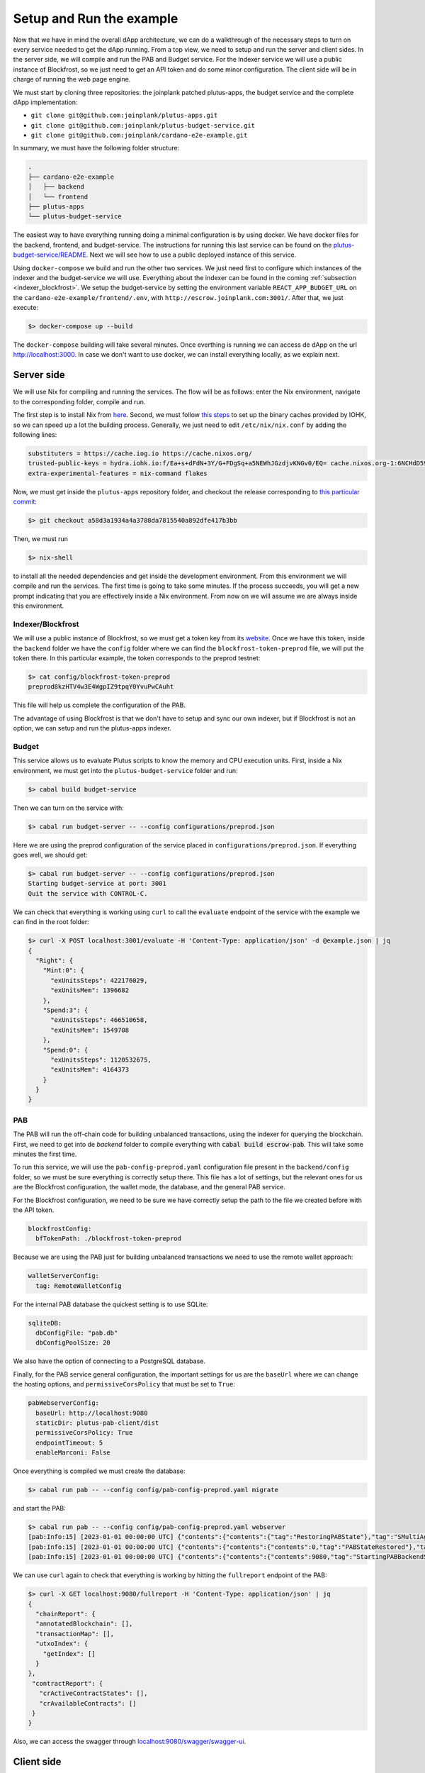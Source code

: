 Setup and Run the example
=========================

Now that we have in mind the overall dApp architecture, we can do a
walkthrough of the necessary steps to turn on every service needed to
get the dApp running. From a top view, we need to setup and run
the server and client sides. In the server side, we will
compile and run the PAB and Budget service. For the Indexer service
we will use a public instance of Blockfrost, so we just need to get an
API token and do some minor configuration. The client side will be in
charge of running the web page engine.

We must start by cloning three repositories: the joinplank patched plutus-apps,
the budget service and the complete dApp implementation:

* ``git clone git@github.com:joinplank/plutus-apps.git``
* ``git clone git@github.com:joinplank/plutus-budget-service.git``
* ``git clone git@github.com:joinplank/cardano-e2e-example.git``

In summary, we must have the following folder structure:

.. code-block:: bash

   .
   ├── cardano-e2e-example
   │   ├── backend
   │   └── frontend
   ├── plutus-apps
   └── plutus-budget-service

The easiest way to have everything running doing a minimal configuration is
by using docker. We have docker files for the backend, frontend, and budget-service.
The instructions for running this last service can be found on the `plutus-budget-service/README <https://github.com/joinplank/plutus-budget-service/blob/main/README.md#running-the-server-through-docker>`_.
Next we will see how to use a public deployed instance of this service.

Using ``docker-compose`` we build and run the other two services. We just need
first to configure which instances of the indexer and the budget-service we will
use. Everything about the indexer can be found in the coming :ref:`subsection <indexer_blockfrost>`.
We setup the budget-service by setting the environment variable ``REACT_APP_BUDGET_URL``
on the ``cardano-e2e-example/frontend/.env``, with ``http://escrow.joinplank.com:3001/``.
After that, we just execute:

.. code-block:: bash

   $> docker-compose up --build

The ``docker-compose`` building will take several minutes. Once everthing is
running we can access de dApp on the url `http://localhost:3000 <http://localhost:3000>`_.
In case we don't want to use docker, we can install everything locally, as we
explain next.

Server side
-----------

We will use Nix for compiling and running the services.
The flow will be as follows:
enter the Nix environment, navigate to the corresponding folder, compile and run.

The first step is to install Nix from `here <https://github.com/NixOS/nix#installation>`_.
Second, we must follow `this steps <https://github.com/input-output-hk/plutus-apps#how-to-set-up-the-iohk-binary-caches>`__
to set up the binary caches provided by IOHK, so we can speed up a lot the
building process.
Generally, we just need to edit ``/etc/nix/nix.conf`` by adding the following lines:

.. code-block:: bash

   substituters = https://cache.iog.io https://cache.nixos.org/
   trusted-public-keys = hydra.iohk.io:f/Ea+s+dFdN+3Y/G+FDgSq+a5NEWhJGzdjvKNGv0/EQ= cache.nixos.org-1:6NCHdD59X431o0gWypbMrAURkbJ16ZPMQFGspcDShjY=
   extra-experimental-features = nix-command flakes

Now, we must get inside the ``plutus-apps`` repository folder, and checkout the release
corresponding to `this particular commit <https://github.com/joinplank/plutus-apps/commit/a58d3a1934a4a3788da7815540a892dfe417b3bb>`_:

.. code-block:: bash

   $> git checkout a58d3a1934a4a3788da7815540a892dfe417b3bb

Then, we must run

.. code-block:: bash

   $> nix-shell

to install all the needed dependencies and get inside the development environment.
From this environment we will compile and run the services.
The first time is going to take some minutes. If the process succeeds,
you will get a new prompt indicating that you are effectively inside a
Nix environment. From now on we will assume we are always inside this environment.

.. _indexer_blockfrost:

Indexer/Blockfrost
~~~~~~~~~~~~~~~~~~

We will use a public instance of Blockfrost, so we must get a token key from its
`website <https://blockfrost.dev/docs/overview/getting-started>`_. Once
we have this token, inside the ``backend`` folder we have the ``config`` folder
where we can find the ``blockfrost-token-preprod`` file, we will put the token there.
In this particular example, the token corresponds to the preprod testnet:

.. code-block:: bash

   $> cat config/blockfrost-token-preprod
   preprod8kzHTV4w3E4WgpIZ9tpqY0YvuPwCAuht

This file will help us complete the configuration of the PAB.

The advantage of using Blockfrost is that we don't have to setup
and sync our own indexer, but if Blockfrost is not an option,
we can setup and run the plutus-apps indexer.

Budget
~~~~~~

This service allows us to evaluate Plutus scripts to know the memory and CPU
execution units. First, inside a Nix environment, we must get into the ``plutus-budget-service`` folder and run:

.. code-block:: bash

   $> cabal build budget-service

Then we can turn on the service with:

.. code-block:: bash

   $> cabal run budget-server -- --config configurations/preprod.json

Here we are using the preprod configuration of the service placed in ``configurations/preprod.json``.
If everything goes well, we should get:

.. code-block:: bash

   $> cabal run budget-server -- --config configurations/preprod.json
   Starting budget-service at port: 3001
   Quit the service with CONTROL-C.

We can check that everything is working using ``curl`` to call the ``evaluate``
endpoint of the service with the example we can find in the root folder:

.. code-block:: bash

   $> curl -X POST localhost:3001/evaluate -H 'Content-Type: application/json' -d @example.json | jq
   {
     "Right": {
       "Mint:0": {
         "exUnitsSteps": 422176029,
         "exUnitsMem": 1396682
       },
       "Spend:3": {
         "exUnitsSteps": 466510658,
         "exUnitsMem": 1549708
       },
       "Spend:0": {
         "exUnitsSteps": 1120532675,
         "exUnitsMem": 4164373
       }
     }
   }

PAB
~~~

The PAB will run the off-chain code for building unbalanced transactions, using
the indexer for querying the blockchain. First, we need to get
into de `backend` folder to compile everything with :code:`cabal build escrow-pab`.
This will take some minutes the first time.

To run this service, we will use the ``pab-config-preprod.yaml``
configuration file present in the ``backend/config`` folder, so we must be sure everything
is correctly setup there. This file has a lot of
settings, but the relevant ones for us are the Blockfrost configuration, the
wallet mode, the database, and the general PAB service.

For the Blockfrost configuration, we need to be sure we have correctly
setup the path to the file we created before with the API token.

.. code-block:: bash

   blockfrostConfig:
     bfTokenPath: ./blockfrost-token-preprod

Because we are using the PAB just for building unbalanced transactions we need
to use the remote wallet approach:

.. code-block:: bash

   walletServerConfig:
     tag: RemoteWalletConfig

For the internal PAB database the quickest setting is to use SQLite:

.. code-block:: bash

   sqliteDB:
     dbConfigFile: "pab.db"
     dbConfigPoolSize: 20

We also have the option of connecting to a PostgreSQL database.

Finally, for the PAB service general configuration, the important settings for us
are the ``baseUrl`` where we can change the hosting options, and ``permissiveCorsPolicy``
that must be set to ``True``:

.. code-block:: bash

   pabWebserverConfig:
     baseUrl: http://localhost:9080
     staticDir: plutus-pab-client/dist
     permissiveCorsPolicy: True
     endpointTimeout: 5
     enableMarconi: False

Once everything is compiled we must create the database:

.. code-block:: bash

   $> cabal run pab -- --config config/pab-config-preprod.yaml migrate

and start the PAB:

.. code-block:: bash

   $> cabal run pab -- --config config/pab-config-preprod.yaml webserver
   [pab:Info:15] [2023-01-01 00:00:00 UTC] {"contents":{"contents":{"tag":"RestoringPABState"},"tag":"SMultiAgent"},"tag":"PABMsg"}
   [pab:Info:15] [2023-01-01 00:00:00 UTC] {"contents":{"contents":{"contents":0,"tag":"PABStateRestored"},"tag":"SMultiAgent"},"tag":"PABMsg"}
   [pab:Info:15] [2023-01-01 00:00:00 UTC] {"contents":{"contents":{"contents":9080,"tag":"StartingPABBackendServer"},"tag":"SMultiAgent"},"tag":"PABMsg"}

We can use ``curl`` again to check that everything is working by hitting the ``fullreport``
endpoint of the PAB:

.. code-block:: bash

   $> curl -X GET localhost:9080/fullreport -H 'Content-Type: application/json' | jq
   {
     "chainReport": {
     "annotatedBlockchain": [],
     "transactionMap": [],
     "utxoIndex": {
       "getIndex": []
     }
   },
    "contractReport": {
      "crActiveContractStates": [],
      "crAvailableContracts": []
    }
   }

Also, we can access the swagger through `localhost:9080/swagger/swagger-ui <http://localhost:9080/swagger/swagger-ui>`_.

Client side
-----------

The client side, as we mentioned, is going to run the dApp webpage service. In
contrast with the server side, we don’t need a particular environment,
but we need to ensure we are using `node 16.x` version, which is as simple as
doing :code:`nvm install 16.14.2` and then :code:`nvm use 16`.

Inside the frontend folder we run ``npm install``, and before making ``npm start``
we need to setup the ``.env`` file where we setup the conection to all the services
of the server side.

.. code-block:: bash

   REACT_APP_PAB_URL='http://localhost:9080/api'
   REACT_APP_BUDGET_URL='http://localhost:3001'
   REACT_APP_BLOCKFROST_API_KEY='preprod8kzHTV4w3E4WgpIZ9tpqY0YvuPwCAuht'
   REACT_APP_BLOCKFROST_URL="https://cardano-preprod.blockfrost.io/api/v0"
   REACT_APP_LOG_LEVEL=DEBUG

Once we run ``npm start`` a browser webpage should prompt with the home page of
the escrow dApp.

